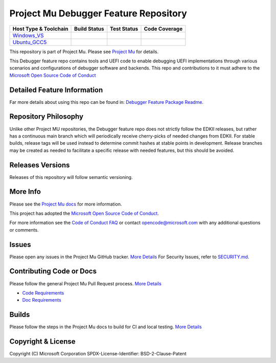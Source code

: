 ======================================
Project Mu Debugger Feature Repository
======================================

============================= ================= =============== ===================
 Host Type & Toolchain        Build Status      Test Status     Code Coverage
============================= ================= =============== ===================
Windows_VS_                   |WindowsCiBuild|  |WindowsCiTest| |WindowsCiCoverage|
Ubuntu_GCC5_                  |UbuntuCiBuild|   |UbuntuCiTest|  |UbuntuCiCoverage|
============================= ================= =============== ===================


This repository is part of Project Mu. Please see `Project Mu <https://microsoft.github.io/mu>`_ for details.

This Debugger feature repo contains tools and UEFI code to enable debugging UEFI
implementations through various scenarios and configurations of debugger software
and backends. This repo and contributions to it must adhere to the
`Microsoft Open Source Code of Conduct <https://opensource.microsoft.com/codeofconduct/>`_

Detailed Feature Information
============================

Far more details about using this repo can be found in: `Debugger Feature Package Readme <DebuggerFeaturePkg/Readme.md>`_.

Repository Philosophy
=====================

Unlike other Project MU repositories, the Debugger feature repo does not strictly
follow the EDKII releases, but rather has a continuous main branch which will
periodically receive cherry-picks of needed changes from EDKII. For stable
builds, release tags will be used instead to determine commit hashes at stable
points in development. Release branches may be created as needed to facilitate a
specific release with needed features, but this should be avoided.

Releases Versions
=================

Releases of this repository will follow semantic versioning.

More Info
=========

Please see the `Project Mu docs <https://github.com/Microsoft/mu>`_ for more
information.

This project has adopted the `Microsoft Open Source Code of
Conduct <https://opensource.microsoft.com/codeofconduct/>`_.

For more information see the `Code of Conduct
FAQ <https://opensource.microsoft.com/codeofconduct/faq/>`_ or contact
`opencode@microsoft.com <mailto:opencode@microsoft.com>`_ with any additional
questions or comments.

Issues
======

Please open any issues in the Project Mu GitHub tracker. `More
Details <https://microsoft.github.io/mu/How/contributing/>`_ For Security Issues,
refer to `SECURITY.md <SECURITY.md>`_.

Contributing Code or Docs
=========================

Please follow the general Project Mu Pull Request process.  `More
Details <https://microsoft.github.io/mu/How/contributing/>`_

* `Code Requirements <https://microsoft.github.io/mu/CodeDevelopment/requirements/>`_
* `Doc Requirements <https://microsoft.github.io/mu/DeveloperDocs/requirements/>`_

Builds
======

Please follow the steps in the Project Mu docs to build for CI and local
testing. `More Details <https://microsoft.github.io/mu/CodeDevelopment/compile/>`_

Copyright & License
===================

Copyright (C) Microsoft Corporation
SPDX-License-Identifier: BSD-2-Clause-Patent

.. ===================================================================
.. This is a bunch of directives to make the README file more readable
.. ===================================================================

.. CoreCI

.. _Windows_VS: https://dev.azure.com/projectmu/mu/_build?definitionId=171
.. |WindowsCiBuild| image:: https://dev.azure.com/projectmu/mu/_apis/build/status%2FCI%2FFeature%20Debugger%2FMu%20Feature%20Debugger%20-%20CI%20-%20Windows%20VS?repoName=microsoft%2Fmu_feature_debugger&branchName=main
.. |WindowsCiTest| image:: https://img.shields.io/azure-devops/tests/projectmu/mu/171.svg
.. |WindowsCiCoverage| image:: https://img.shields.io/badge/coverage-coming_soon-blue

.. _Ubuntu_GCC5: https://dev.azure.com/projectmu/mu/_build?definitionId=172
.. |UbuntuCiBuild| image:: https://dev.azure.com/projectmu/mu/_apis/build/status%2FCI%2FFeature%20Debugger%2FMu%20Feature%20Debugger%20-%20CI%20-%20Ubuntu%20GCC?repoName=microsoft%2Fmu_feature_debugger&branchName=main
.. |UbuntuCiTest| image:: https://img.shields.io/azure-devops/tests/projectmu/mu/172.svg
.. |UbuntuCiCoverage| image:: https://img.shields.io/badge/coverage-coming_soon-blue
